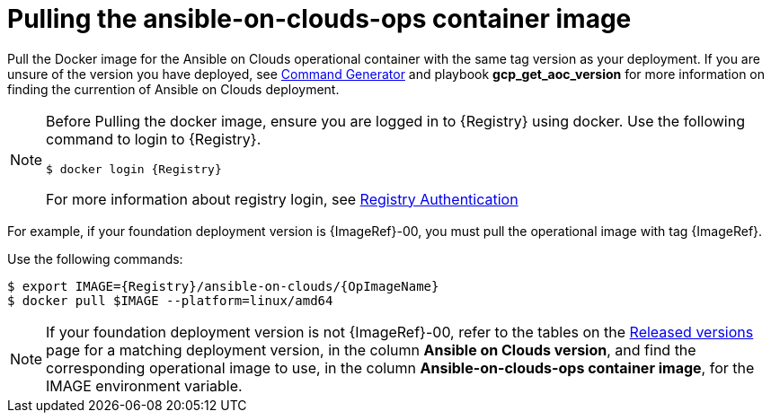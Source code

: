 [id="proc-aap-pull-command-container-image"]

= Pulling the ansible-on-clouds-ops container image

Pull the Docker image for the Ansible on Clouds operational container with the same tag version as your deployment. If you are unsure of the version you have deployed, see xref:ref-aap-using-playbooks[Command Generator] and playbook *gcp_get_aoc_version* for more information on finding the currention of Ansible on Clouds deployment.

[NOTE]
====
Before Pulling the docker image, ensure you are logged in to {Registry} using docker. Use the following command to login to {Registry}.

[literal, options="nowrap" subs="+attributes"]
----
$ docker login {Registry}
----
For more information about registry login, see link:https://access.redhat.com/RegistryAuthentication[Registry Authentication]
====

For example, if your foundation deployment version is {ImageRef}-00, you must pull the operational image with tag {ImageRef}.

Use the following commands:

[literal, options="nowrap" subs="+attributes"]
----
$ export IMAGE={Registry}/ansible-on-clouds/{OpImageName}
$ docker pull $IMAGE --platform=linux/amd64
----

[NOTE]
====
If your foundation deployment version is not {ImageRef}-00, refer to the tables on the link:https://access.redhat.com/documentation/en-us/ansible_on_clouds/2.x/html/red_hat_ansible_automation_platform_from_gcp_release_notes/assembly-gcp-release-notes-24[Released versions] page for a matching deployment version, in the column *Ansible on Clouds version*, and find the corresponding operational image to use, in the column *Ansible-on-clouds-ops container image*, for the IMAGE environment variable.
====
